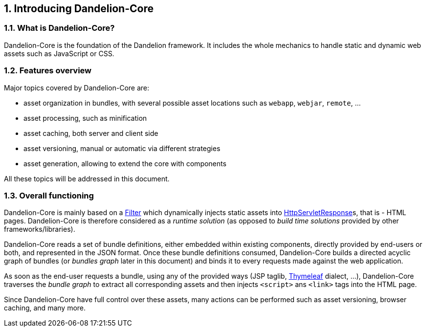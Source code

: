 == 1. Introducing Dandelion-Core

=== 1.1. What is Dandelion-Core?

Dandelion-Core is the foundation of the Dandelion framework. It includes the whole mechanics to handle static and dynamic web assets such as JavaScript or CSS.

=== 1.2. Features overview

Major topics covered by Dandelion-Core are:

* asset organization in bundles, with several possible asset locations such as `webapp`, `webjar`, `remote`, ...
* asset processing, such as minification
* asset caching, both server and client side
* asset versioning, manual or automatic via different strategies
* asset generation, allowing to extend the core with components

All these topics will be addressed in this document.

=== 1.3. Overall functioning

Dandelion-Core is mainly based on a http://docs.oracle.com/javaee/6/api/javax/servlet/Filter.html[Filter] which dynamically injects static assets into http://docs.oracle.com/javaee/6/api/javax/servlet/http/HttpServletResponse.html[HttpServletResponse]s, that is - HTML pages. Dandelion-Core is therefore considered as a _runtime solution_ (as opposed to _build time solutions_ provided by other frameworks/libraries).

Dandelion-Core reads a set of bundle definitions, either embedded within existing components, directly provided by end-users or both, and represented in the JSON format. Once these bundle definitions consumed, Dandelion-Core builds a directed acyclic graph of bundles (or _bundles graph_ later in this document) and binds it to every requests made against the web application.

As soon as the end-user requests a bundle, using any of the provided ways (JSP taglib, http://www.thymeleaf.org/[Thymeleaf] dialect, ...), Dandelion-Core traverses the _bundle graph_ to extract all corresponding assets and then injects `<script>` ans `<link>` tags into the HTML page.

Since Dandelion-Core have full control over these assets, many actions can be performed such as asset versioning, browser caching, and many more.
